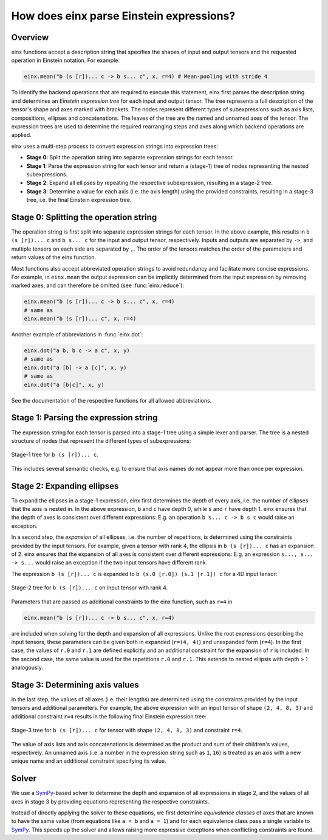 How does einx parse Einstein expressions?
#########################################

Overview
--------

einx functions accept a description string that specifies the shapes of input and output tensors and the requested operation in Einstein notation. For example:

..  code::

    einx.mean("b (s [r])... c -> b s... c", x, r=4) # Mean-pooling with stride 4

To identify the backend operations that are required to execute this statement, einx first parses the description string and determines an *Einstein expression tree*
for each input and output tensor. The tree represents a full description of the tensor's shape and axes marked with brackets. The nodes represent different types of
subexpressions such as axis lists, compositions, ellipses and concatenations. The leaves of the tree are the named and unnamed axes of the tensor. The expression trees
are used to determine the required rearranging steps and axes along which backend operations are applied.

einx uses a multi-step process to convert expression strings into expression trees:

* **Stage 0**: Split the operation string into separate expression strings for each tensor.
* **Stage 1**: Parse the expression string for each tensor and return a (stage-1) tree of nodes representing the nested subexpressions.
* **Stage 2**: Expand all ellipses by repeating the respective subexpression, resulting in a stage-2 tree.
* **Stage 3**: Determine a value for each axis (i.e. the axis length) using the provided constraints, resulting in a stage-3 tree, i.e. the final Einstein expression tree.

Stage 0: Splitting the operation string
---------------------------------------

The operation string is first split into separate expression strings for each tensor. In the above example, this results in ``b (s [r])... c`` and ``b s... c``
for the input and output tensor, respectively. Inputs and outputs are separated by ``->``, and multiple tensors on each side are separated by ``,``. The order of the tensors
matches the order of the parameters and return values of the einx function.

Most functions also accept abbreviated operation strings to avoid redundancy and facilitate more concise expressions. For example, in ``einx.mean`` the output expression can
be implicitly determined from the input expression by removing marked axes, and can therefore be omitted (see :func:`einx.reduce`):

..  code::

    einx.mean("b (s [r])... c -> b s... c", x, r=4)
    # same as
    einx.mean("b (s [r])... c", x, r=4)

Another example of abbreviations in :func:`einx.dot`:

..  code::

    einx.dot("a b, b c -> a c", x, y)
    # same as
    einx.dot("a [b] -> a [c]", x, y)
    # same as
    einx.dot("a [b|c]", x, y)

See the documentation of the respective functions for all allowed abbreviations.

Stage 1: Parsing the expression string
--------------------------------------

The expression string for each tensor is parsed into a stage-1 tree using a simple lexer and parser. The tree is a nested structure of nodes that represent the different types of
subexpressions:

.. figure:: /images/stage1-tree.png
  :width: 300
  :align: center

  Stage-1 tree for ``b (s [r])... c``.

This includes several semantic checks, e.g. to ensure that axis names do not appear more than once per expression.

Stage 2: Expanding ellipses
---------------------------

To expand the ellipses in a stage-1 expression, einx first determines the *depth* of every axis, i.e. the number of ellipses that the axis is nested in. In the above expression,
``b`` and ``c`` have depth 0, while ``s`` and ``r`` have depth 1. einx ensures that the depth of axes is consistent over different expressions: E.g. an operation
``b s... c -> b s c`` would raise an exception.

In a second step, the *expansion* of all ellipses, i.e. the number of repetitions, is determined using the constraints provided by the input tensors. For example, given a tensor with
rank 4, the ellipsis in ``b (s [r])... c`` has an expansion of 2. einx ensures that the expansion of all axes is consistent over different expressions: E.g. an
expression ``s..., s... -> s...`` would raise an exception if the two input tensors have different rank.

The expression ``b (s [r])... c`` is expanded to ``b (s.0 [r.0]) (s.1 [r.1]) c`` for a 4D input tensor:

.. figure:: /images/stage2-tree.png
  :height: 240
  :align: center

  Stage-2 tree for ``b (s [r])... c`` on input tensor with rank 4.

Parameters that are passed as additional constraints to the einx function, such as ``r=4`` in

..  code::

    einx.mean("b (s [r])... c -> b s... c", x, r=4)

are included when solving for the depth and expansion of all expressions. Unlike the root
expressions describing the input tensors, these parameters can be given both in expanded (``r=(4, 4)``) and unexpanded form (``r=4``). In the first case, the values of ``r.0`` and ``r.1``
are defined explicitly and an additional constraint for the expansion of ``r`` is included. In the second case, the same value is used for the repetitions ``r.0`` and ``r.1``. This
extends to nested ellipsis with depth > 1 analogously.

Stage 3: Determining axis values
--------------------------------

In the last step, the values of all axes (i.e. their lengths) are determined using the constraints provided by the input tensors and additional parameters. For example, the above
expression with an input tensor of shape ``(2, 4, 8, 3)`` and additional constraint ``r=4`` results in the following final Einstein expression tree:

.. figure:: /images/stage3-tree.png
  :height: 240
  :align: center

  Stage-3 tree for ``b (s [r])... c`` for tensor with shape ``(2, 4, 8, 3)`` and constraint ``r=4``.

The value of axis lists and axis concatenations is determined as the product and sum of their children's values, respectively. An unnamed axis (i.e. a number in the expression string such as
``1``, ``16``) is treated as an axis with a new unique name and an additional constraint specifying its value.

Solver
------

We use a `SymPy <https://www.sympy.org/en/index.html>`_-based solver to determine the depth and expansion of all expressions in stage 2, and the values of all axes in stage 3 by providing
equations representing the respective constraints.

Instead of directly applying the solver to these equations, we first determine *equivalence classes* of axes that are known to have
the same value (from equations like ``a = b`` and ``a = 1``) and for each equivalence class pass a single variable to `SymPy <https://www.sympy.org/en/index.html>`_.
This speeds up the solver and allows raising more expressive exceptions when conflicting constraints are found.
